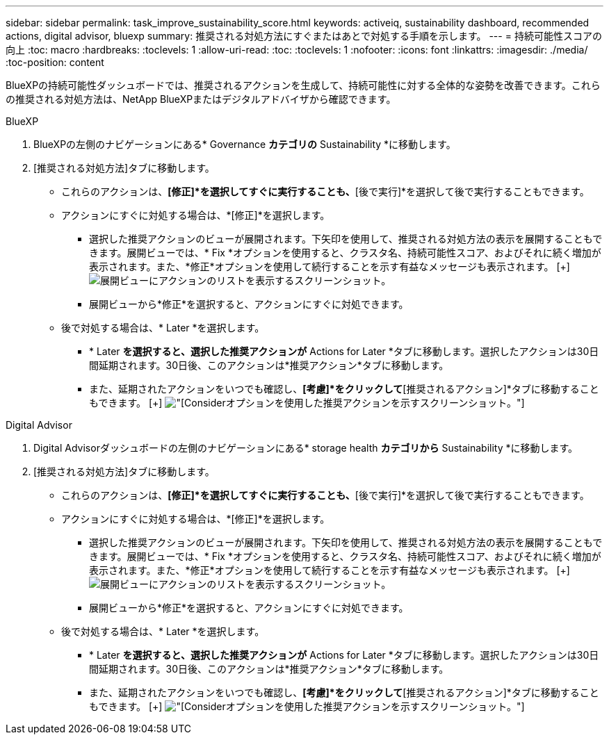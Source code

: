 ---
sidebar: sidebar 
permalink: task_improve_sustainability_score.html 
keywords: activeiq, sustainability dashboard, recommended actions, digital advisor, bluexp 
summary: 推奨される対処方法にすぐまたはあとで対処する手順を示します。 
---
= 持続可能性スコアの向上
:toc: macro
:hardbreaks:
:toclevels: 1
:allow-uri-read: 
:toc: 
:toclevels: 1
:nofooter: 
:icons: font
:linkattrs: 
:imagesdir: ./media/
:toc-position: content


[role="lead"]
BlueXPの持続可能性ダッシュボードでは、推奨されるアクションを生成して、持続可能性に対する全体的な姿勢を改善できます。これらの推奨される対処方法は、NetApp BlueXPまたはデジタルアドバイザから確認できます。

[role="tabbed-block"]
====
.BlueXP
--
. BlueXPの左側のナビゲーションにある* Governance *カテゴリの* Sustainability *に移動します。
. [推奨される対処方法]タブに移動します。
+
** これらのアクションは、*[修正]*を選択してすぐに実行することも、*[後で実行]*を選択して後で実行することもできます。
** アクションにすぐに対処する場合は、*[修正]*を選択します。
+
*** 選択した推奨アクションのビューが展開されます。下矢印を使用して、推奨される対処方法の表示を展開することもできます。展開ビューでは、* Fix *オプションを使用すると、クラスタ名、持続可能性スコア、およびそれに続く増加が表示されます。また、*修正*オプションを使用して続行することを示す有益なメッセージも表示されます。
  [+]
image:recommended_actions.png["展開ビューにアクションのリストを表示するスクリーンショット。"]
*** 展開ビューから*修正*を選択すると、アクションにすぐに対処できます。


** 後で対処する場合は、* Later *を選択します。
+
*** * Later *を選択すると、選択した推奨アクションが* Actions for Later *タブに移動します。選択したアクションは30日間延期されます。30日後、このアクションは*推奨アクション*タブに移動します。
*** また、延期されたアクションをいつでも確認し、*[考慮]*をクリックして*[推奨されるアクション]*タブに移動することもできます。
 [+]
image:actions_for_later.png["[Consider]オプションを使用した推奨アクションを示すスクリーンショット。"]






--
.Digital Advisor
--
. Digital Advisorダッシュボードの左側のナビゲーションにある* storage health *カテゴリから* Sustainability *に移動します。
. [推奨される対処方法]タブに移動します。
+
** これらのアクションは、*[修正]*を選択してすぐに実行することも、*[後で実行]*を選択して後で実行することもできます。
** アクションにすぐに対処する場合は、*[修正]*を選択します。
+
*** 選択した推奨アクションのビューが展開されます。下矢印を使用して、推奨される対処方法の表示を展開することもできます。展開ビューでは、* Fix *オプションを使用すると、クラスタ名、持続可能性スコア、およびそれに続く増加が表示されます。また、*修正*オプションを使用して続行することを示す有益なメッセージも表示されます。
  [+]
image:recommended_actions.png["展開ビューにアクションのリストを表示するスクリーンショット。"]
*** 展開ビューから*修正*を選択すると、アクションにすぐに対処できます。


** 後で対処する場合は、* Later *を選択します。
+
*** * Later *を選択すると、選択した推奨アクションが* Actions for Later *タブに移動します。選択したアクションは30日間延期されます。30日後、このアクションは*推奨アクション*タブに移動します。
*** また、延期されたアクションをいつでも確認し、*[考慮]*をクリックして*[推奨されるアクション]*タブに移動することもできます。
 [+]
image:actions_for_later.png["[Consider]オプションを使用した推奨アクションを示すスクリーンショット。"]






--
====